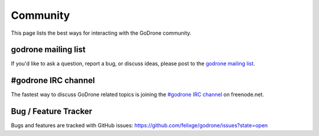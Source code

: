 Community
=========

This page lists the best ways for interacting with the GoDrone community.

.. _godrone-list:

godrone mailing list
--------------------

If you'd like to ask a question, report a bug, or discuss ideas, please
post to the `godrone mailing list
<https://groups.google.com/forum/#!forum/godrone>`_.

.. _godrone-irc:

#godrone IRC channel
--------------------

The fastest way to discuss GoDrone related topics is joining the `#godrone IRC
channel <http://webchat.freenode.net/?channels=godrone>`_ on freenode.net.

.. _tracker:

Bug / Feature Tracker
---------------------

Bugs and features are tracked with GitHub issues:
https://github.com/felixge/godrone/issues?state=open
